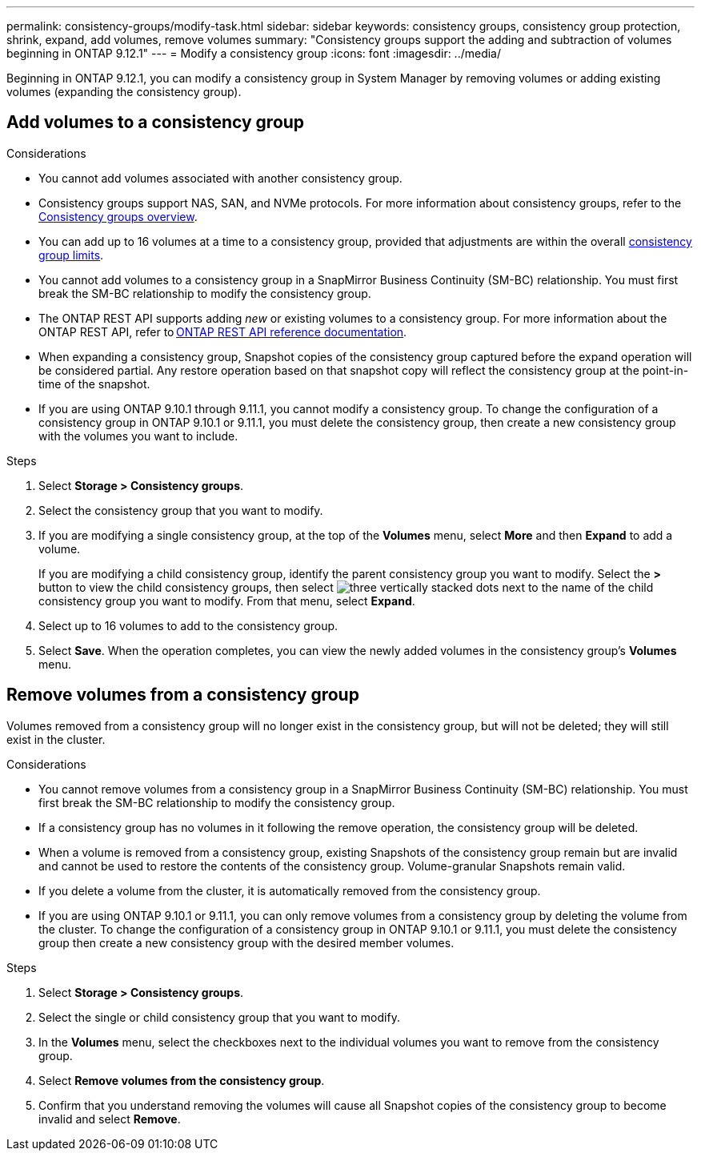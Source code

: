 ---
permalink: consistency-groups/modify-task.html
sidebar: sidebar
keywords: consistency groups, consistency group protection, shrink, expand, add volumes, remove volumes
summary: "Consistency groups support the adding and subtraction of volumes beginning in ONTAP 9.12.1"
---
= Modify a consistency group
:icons: font
:imagesdir: ../media/

[.lead]
Beginning in ONTAP 9.12.1, you can modify a consistency group in System Manager by removing volumes or adding existing volumes (expanding the consistency group).

== Add volumes to a consistency group

.Considerations
* You cannot add volumes associated with another consistency group.
* Consistency groups support NAS, SAN, and NVMe protocols. For more information about consistency groups, refer to the xref:index.html[Consistency groups overview].
* You can add up to 16 volumes at a time to a consistency group, provided that adjustments are within the overall xref:limits.html[consistency group limits].
* You cannot add volumes to a consistency group in a SnapMirror Business Continuity (SM-BC) relationship. You must first break the SM-BC relationship to modify the consistency group.
* The ONTAP REST API supports adding _new_ or existing volumes to a consistency group. For more information about the ONTAP REST API, refer to link:https://docs.netapp.com/us-en/ontap-automation/reference/api_reference.html#access-a-copy-of-the-ontap-rest-api-reference-documentation[ONTAP REST API reference documentation^]. 
* When expanding a consistency group, Snapshot copies of the consistency group captured before the expand operation will be considered partial. Any restore operation based on that snapshot copy will reflect the consistency group at the point-in-time of the snapshot.
* If you are using ONTAP 9.10.1 through 9.11.1, you cannot modify a consistency group. To change the configuration of a consistency group in ONTAP 9.10.1 or 9.11.1, you must delete the consistency group, then create a new consistency group with the volumes you want to include.

.Steps
. Select *Storage > Consistency groups*.
. Select the consistency group that you want to modify.
. If you are modifying a single consistency group, at the top of the *Volumes* menu, select *More* and then *Expand* to add a volume.
+
If you are modifying a child consistency group, identify the parent consistency group you want to modify. Select the *>* button to view the child consistency groups, then select image:../media/icon_kabob.gif[three vertically stacked dots] next to the name of the child consistency group you want to modify. From that menu, select *Expand*.
. Select up to 16 volumes to add to the consistency group.
. Select *Save*. When the operation completes, you can view the newly added volumes in the consistency group's *Volumes* menu. 

== Remove volumes from a consistency group

Volumes removed from a consistency group will no longer exist in the consistency group, but will not be deleted; they will still exist in the cluster. 

.Considerations
* You cannot remove volumes from a consistency group in a SnapMirror Business Continuity (SM-BC) relationship. You must first break the SM-BC relationship to modify the consistency group.
* If a consistency group has no volumes in it following the remove operation, the consistency group will be deleted.
* When a volume is removed from a consistency group, existing Snapshots of the consistency group remain but are invalid and cannot be used to restore the contents of the consistency group. Volume-granular Snapshots remain valid. 
* If you delete a volume from the cluster, it is automatically removed from the consistency group. 
* If you are using ONTAP 9.10.1 or 9.11.1, you can only remove volumes from a consistency group by deleting the volume from the cluster. To change the configuration of a consistency group in ONTAP 9.10.1 or 9.11.1, you must delete the consistency group then create a new consistency group with the desired member volumes. 

.Steps
. Select *Storage > Consistency groups*.
. Select the single or child consistency group that you want to modify. 
. In the *Volumes* menu, select the checkboxes next to the individual volumes you want to remove from the consistency group. 
. Select *Remove volumes from the consistency group*.
. Confirm that you understand removing the volumes will cause all Snapshot copies of the consistency group to become invalid and select *Remove*. 

// 9 Feb 2023, ONTAPDOC-880
// 17 OCT 2022, ONTAPDOC-612